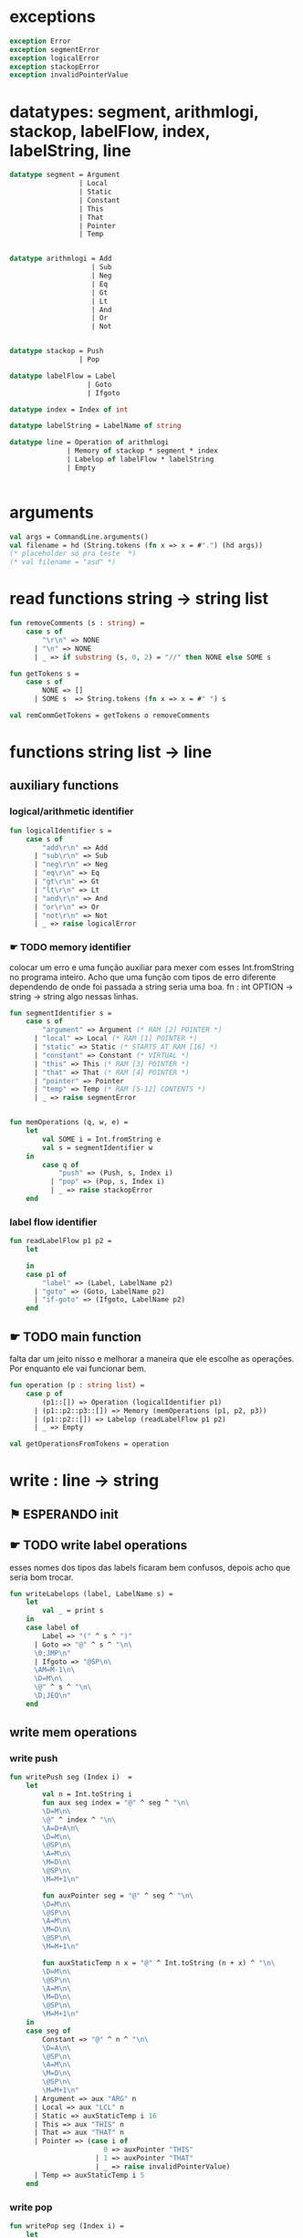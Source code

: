 #+PROPERTY: header-args:sml :results verbatim :session smlnj :tangle vm.sml
* exceptions

#+begin_src sml
exception Error
exception segmentError
exception logicalError
exception stackopError
exception invalidPointerValue
#+end_src

#+RESULTS:

* datatypes: segment, arithmlogi, stackop, labelFlow, index, labelString, line

#+begin_src sml
datatype segment = Argument
				 | Local
				 | Static
				 | Constant
				 | This
				 | That
				 | Pointer
				 | Temp


datatype arithmlogi = Add
					| Sub
					| Neg
					| Eq
					| Gt
					| Lt
					| And
					| Or
					| Not


datatype stackop = Push
				 | Pop

datatype labelFlow = Label
				   | Goto
				   | Ifgoto

datatype index = Index of int

datatype labelString = LabelName of string
							  
datatype line = Operation of arithmlogi
			  | Memory of stackop * segment * index
			  | Labelop of labelFlow * labelString
			  | Empty


#+end_src

#+RESULTS:
#+begin_example
datatype segment
  = Argument | Constant | Local | Pointer | Static | Temp | That | This
datatype arithmlogi = Add | And | Eq | Gt | Lt | Neg | Not | Or | Sub
datatype stackop = Pop | Push
datatype labelFlow = Goto | Ifgoto | Label
datatype index = Index of int
datatype labelString = LabelName of string
datatype line
  = Empty
  | Labelop of labelFlow * labelString
  | Memory of stackop * segment * index
  | Operation of arithmlogi
#+end_example

* arguments

#+begin_src sml
val args = CommandLine.arguments()
val filename = hd (String.tokens (fn x => x = #".") (hd args))
(* placeholder só pra teste  *)
(* val filename = "asd" *)
#+end_src

* read functions string -> string list

#+begin_src sml
fun removeComments (s : string) =
	case s of
		"\r\n" => NONE
	  | "\n" => NONE
	  | _ => if substring (s, 0, 2) = "//" then NONE else SOME s

fun getTokens s =
	case s of
		NONE => []
	  | SOME s  => String.tokens (fn x => x = #" ") s

val remCommGetTokens = getTokens o removeComments

#+end_src

#+RESULTS:
: val removeComments = fn : string -> string option
: val getTokens = fn : string option -> string list
: val remCommGetTokens = fn : string -> string list

* functions string list -> line

** auxiliary functions

*** logical/arithmetic identifier

#+begin_src sml
fun logicalIdentifier s =
	case s of
		"add\r\n" => Add
	  | "sub\r\n" => Sub
	  | "neg\r\n" => Neg
	  | "eq\r\n" => Eq
	  | "gt\r\n" => Gt
	  | "lt\r\n" => Lt
	  | "and\r\n" => And
	  | "or\r\n" => Or
	  | "not\r\n" => Not
	  | _ => raise logicalError

#+end_src

#+RESULTS:
: val logicalIdentifier = fn : string -> arithmlogi

*** ☛ TODO memory identifier
colocar um erro e uma função auxiliar para mexer com esses
Int.fromString no programa inteiro. Acho que uma função com tipos de
erro diferente dependendo de onde foi passada a string seria uma boa.
fn : int OPTION -> string -> string
algo nessas linhas.

#+begin_src sml
fun segmentIdentifier s =
	case s of
		"argument" => Argument (* RAM [2] POINTER *)
	  | "local" => Local (* RAM [1] POINTER *)
	  | "static" => Static (* STARTS AT RAM [16] *)
	  | "constant" => Constant (* VIRTUAL *)
	  | "this" => This (* RAM [3] POINTER *)
	  | "that" => That (* RAM [4] POINTER *)
	  | "pointer" => Pointer
	  | "temp" => Temp (* RAM [5-12] CONTENTS *)
	  | _ => raise segmentError


fun memOperations (q, w, e) =
	let
		val SOME i = Int.fromString e
		val s = segmentIdentifier w
	in
		case q of
			"push" => (Push, s, Index i)
		  | "pop" => (Pop, s, Index i)
		  | _ => raise stackopError
	end

#+end_src

#+RESULTS:
: stdIn:91.7-91.32 Warning: binding not exhaustive
:           SOME i = ...
: val segmentIdentifier = fn : string -> segment
: val memOperations = fn : string * string * string -> stackop * segment * index

*** label flow identifier

#+begin_src sml
fun readLabelFlow p1 p2 =
	let

	in
	case p1 of
		"label" => (Label, LabelName p2)
	  | "goto" => (Goto, LabelName p2)
	  | "if-goto" => (Ifgoto, LabelName p2)
	end
#+end_src

#+RESULTS:
: stdIn:370.2-373.41 Warning: match nonexhaustive
:           "label" => ...
:           "goto" => ...
:           "if-goto" => ...
:   
: val readLabelFlow = fn : string -> string -> labelFlow * labelString

** ☛ TODO main function
falta dar um jeito nisso e melhorar a maneira que ele escolhe as
operações. Por enquanto ele vai funcionar bem.
#+begin_src sml
fun operation (p : string list) =
	case p of
		(p1::[]) => Operation (logicalIdentifier p1)
	  | (p1::p2::p3::[]) => Memory (memOperations (p1, p2, p3))
	  | (p1::p2::[]) => Labelop (readLabelFlow p1 p2)
	  | _ => Empty

val getOperationsFromTokens = operation
#+end_src

#+RESULTS:
: val operation = fn : string list -> line
: val getOperationsFromTokens = fn : string list -> line

* write : line -> string

** ⚑ ESPERANDO init 

** ☛ TODO write label operations
esses nomes dos tipos das labels ficaram bem confusos, depois acho que
seria bom trocar.

#+begin_src sml
fun writeLabelops (label, LabelName s) =
	let
		val _ = print s
	in
	case label of
		Label => "(" ^ s ^ ")"
	  | Goto => "@" ^ s ^ "\n\
	  \0;JMP\n"
	  | Ifgoto => "@SP\n\
	  \AM=M-1\n\
	  \D=M\n\
	  \@" ^ s ^ "\n\
	  \D;JEQ\n"
	end
		
#+end_src

#+RESULTS:
: val writeLabelops = fn : labelFlow * labelString -> string

** write mem operations

*** write push

#+begin_src sml
fun writePush seg (Index i)  =
	let
		val n = Int.toString i
		fun aux seg index = "@" ^ seg ^ "\n\
		\D=M\n\
		\@" ^ index ^ "\n\
		\A=D+A\n\
		\D=M\n\
		\@SP\n\
		\A=M\n\
		\M=D\n\
		\@SP\n\
		\M=M+1\n"

		fun auxPointer seg = "@" ^ seg ^ "\n\
		\D=M\n\
		\@SP\n\
		\A=M\n\
		\M=D\n\
		\@SP\n\
		\M=M+1\n"

		fun auxStaticTemp n x = "@" ^ Int.toString (n + x) ^ "\n\
		\D=M\n\
		\@SP\n\
		\A=M\n\
		\M=D\n\
		\@SP\n\
		\M=M+1\n"
	in
	case seg of
		Constant => "@" ^ n ^ "\n\
		\D=A\n\
		\@SP\n\
		\A=M\n\
		\M=D\n\
		\@SP\n\
		\M=M+1\n"
	  | Argument => aux "ARG" n
	  | Local => aux "LCL" n
	  | Static => auxStaticTemp i 16
	  | This => aux "THIS" n
	  | That => aux "THAT" n
	  | Pointer => (case i of
					   0 => auxPointer "THIS"
					 | 1 => auxPointer "THAT"
					 | _ => raise invalidPointerValue)
	  | Temp => auxStaticTemp i 5
	end
#+end_src

#+RESULTS:
: val writePush = fn : segment -> index -> string

*** write pop

#+begin_src sml
fun writePop seg (Index i) =
	let
		val n = Int.toString i
		fun aux seg index = "@" ^ seg ^ "\n\
		\D=M\n\
		\@" ^ index ^ "\n\
		\D=D+A\n\
		\@" ^ seg ^ index ^ "\n\
		\M=D\n\
		\@SP\n\
		\AM=M-1\n\
		\D=M\n\
		\@" ^ seg ^ index ^ "\n\
		\A=M\n\
		\M=D\n"

		fun auxPointer seg = "@SP\n\
		\AM=M-1\n\
		\D=M\n\
		\@" ^ seg ^ "\n\
		\M=D\n"

		fun auxStaticTemp n x = "@SP\n\
		\AM=M-1\n\
		\D=M\n\
		\@" ^ Int.toString (n + x) ^ "\n\
		\M=D\n"
	in
	case seg of
		Argument => aux "ARG" n
	  | Local => aux "LCL" n
	  | Static => auxStaticTemp i 16
	  | Constant => raise Error
	  | This => aux "THIS" n
	  | That => aux "THAT" n
	  | Pointer => (case i of
					   0 => auxPointer "THIS"
					 | 1 => auxPointer "THAT"
					 | _ => raise invalidPointerValue)
	  | Temp => auxStaticTemp i 5
	end
#+end_src

#+RESULTS:
: val writePop = fn : segment -> index -> string

*** main function

#+begin_src sml
fun writeStackMemOp s =
	case s of
		(Push, seg, ind) => writePush seg ind
	  | (Pop, seg, ind) => writePop seg ind
#+end_src

#+RESULTS:
: val writeStackMemOp = fn : stackop * segment * index -> string

** write arithmetic and logical operations

#+begin_src sml
 (* n é o número de linhas no código										  *)
fun writeLogArith operation n =
	let
		fun auxU s = "@SP\n\
		\A=M\n\
		\A=A-1\n\
		\M="^ s ^"\n"

		fun auxD s = "@SP\n\
		\AM=M-1\n\
		\D=M\n\
		\A=A-1\n" ^ s ^ "\n"

		fun auxC j1 j2 n =
			let
				val k = Int.toString n
			in
		"@SP\n\
		\A=M\n\
		\A=A-1\n\
		\D=M\n\
		\A=A-1\n\
		\D=M-D\n\
		\@SP\n\
		\M=M-1\n\
		\M=M-1\n\
		\@" ^ filename ^ "." ^ k ^ "A\n\
		\D;" ^ j1 ^ "\n\
		\@" ^ filename ^ "." ^ k ^ "B\n\
		\D;" ^ j2 ^ "\n\
		\(" ^ filename ^ "." ^ k ^ "A)\n\
		\@SP\n\
		\A=M\n\
		\M=-1\n\
		\@" ^ filename ^ "." ^ k ^ "\n\
		\0;JMP\n\
		\(" ^ filename ^ "." ^ k ^ "B)\n\
		\@SP\n\
		\A=M\n\
		\M=0\n\
		\(" ^ filename ^ "." ^ k ^ ")\n\
		\@SP\n\
		\M=M+1\n"
			end
	in
	case operation of
		Add => auxD "M=D+M"
	  | Sub => auxD "M=M-D"
	  | And => auxD "M=M&D"
	  | Or => auxD "M=M|D"
	  | Eq => auxC "JEQ" "JNE" n
	  | Gt => auxC "JGT" "JLE" n
	  | Lt => auxC "JLT" "JGE" n
	  | Not => auxU "!M"
	  | Neg => auxU "-M"
	end

#+end_src

#+RESULTS:
: val writeLogArith = fn : arithmlogi -> int -> string

** main function

#+begin_src sml
fun codeWriter line n =
	case line of
		Operation f => writeLogArith f n
	  | Memory s => writeStackMemOp s
	  | Labelop lop => writeLabelops lop
	  | Empty => "\n"

val getOperation = operation o remCommGetTokens

fun getLineWriteCode s n = codeWriter (getOperation s) n

#+end_src

#+RESULTS:
: val codeWriter = fn : line -> int -> string
: val getOperation = fn : string -> line
: val getLineWriteCode = fn : string -> int -> string

* ☛ TODO read stream, write stream
falta mexer em algumas coisas, passar o número de variáveis criadas
até então ao invés do número de linhas

#+begin_src sml
fun readfile (input, output) =
	let
		val instream = TextIO.openIn input
		val outstream = TextIO.openOut output
		val readline = TextIO.inputLine instream
		fun aux readline n =
			let
				(* val _ = print (Int.toString n) *)
			in
			case readline of
				NONE => (TextIO.closeIn instream; TextIO.closeOut outstream)
			  | SOME s => (TextIO.output(outstream, (getLineWriteCode s n)); aux (TextIO.inputLine instream) (n + 1))
			end
	in
		aux readline 0
	end

#+end_src

* exit success

#+begin_src sml
val _ = readfile ((hd args), filename ^ ".asm")
val _ = OS.Process.exit(OS.Process.success)
#+end_src

